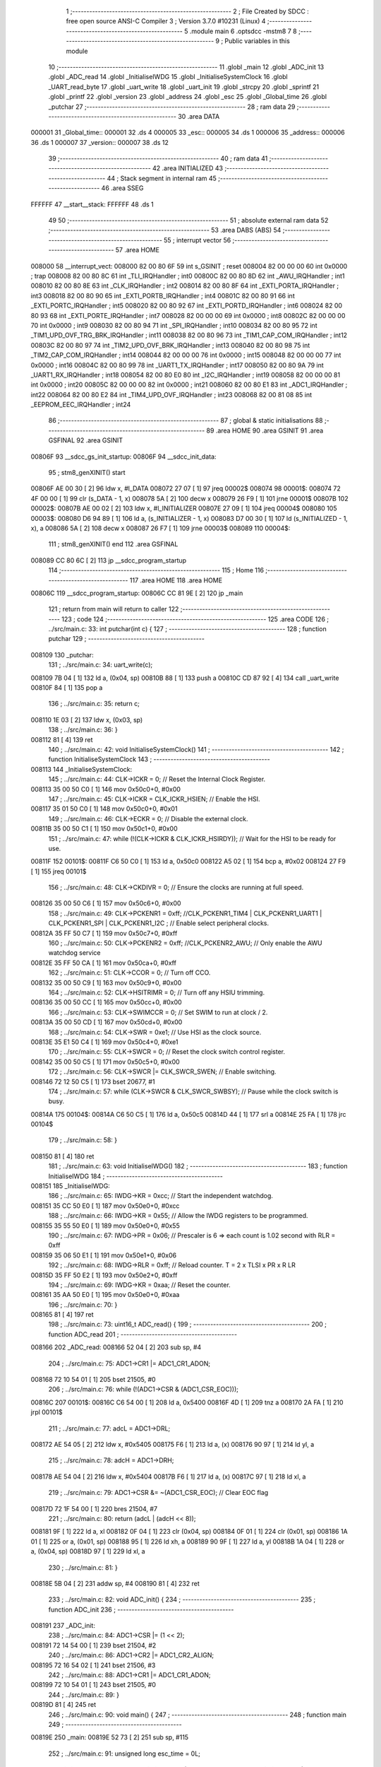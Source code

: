                                       1 ;--------------------------------------------------------
                                      2 ; File Created by SDCC : free open source ANSI-C Compiler
                                      3 ; Version 3.7.0 #10231 (Linux)
                                      4 ;--------------------------------------------------------
                                      5 	.module main
                                      6 	.optsdcc -mstm8
                                      7 	
                                      8 ;--------------------------------------------------------
                                      9 ; Public variables in this module
                                     10 ;--------------------------------------------------------
                                     11 	.globl _main
                                     12 	.globl _ADC_init
                                     13 	.globl _ADC_read
                                     14 	.globl _InitialiseIWDG
                                     15 	.globl _InitialiseSystemClock
                                     16 	.globl _UART_read_byte
                                     17 	.globl _uart_write
                                     18 	.globl _uart_init
                                     19 	.globl _strcpy
                                     20 	.globl _sprintf
                                     21 	.globl _printf
                                     22 	.globl _version
                                     23 	.globl _address
                                     24 	.globl _esc
                                     25 	.globl _Global_time
                                     26 	.globl _putchar
                                     27 ;--------------------------------------------------------
                                     28 ; ram data
                                     29 ;--------------------------------------------------------
                                     30 	.area DATA
      000001                         31 _Global_time::
      000001                         32 	.ds 4
      000005                         33 _esc::
      000005                         34 	.ds 1
      000006                         35 _address::
      000006                         36 	.ds 1
      000007                         37 _version::
      000007                         38 	.ds 12
                                     39 ;--------------------------------------------------------
                                     40 ; ram data
                                     41 ;--------------------------------------------------------
                                     42 	.area INITIALIZED
                                     43 ;--------------------------------------------------------
                                     44 ; Stack segment in internal ram 
                                     45 ;--------------------------------------------------------
                                     46 	.area	SSEG
      FFFFFF                         47 __start__stack:
      FFFFFF                         48 	.ds	1
                                     49 
                                     50 ;--------------------------------------------------------
                                     51 ; absolute external ram data
                                     52 ;--------------------------------------------------------
                                     53 	.area DABS (ABS)
                                     54 ;--------------------------------------------------------
                                     55 ; interrupt vector 
                                     56 ;--------------------------------------------------------
                                     57 	.area HOME
      008000                         58 __interrupt_vect:
      008000 82 00 80 6F             59 	int s_GSINIT ; reset
      008004 82 00 00 00             60 	int 0x0000 ; trap
      008008 82 00 80 8C             61 	int _TLI_IRQHandler ; int0
      00800C 82 00 80 8D             62 	int _AWU_IRQHandler ; int1
      008010 82 00 80 8E             63 	int _CLK_IRQHandler ; int2
      008014 82 00 80 8F             64 	int _EXTI_PORTA_IRQHandler ; int3
      008018 82 00 80 90             65 	int _EXTI_PORTB_IRQHandler ; int4
      00801C 82 00 80 91             66 	int _EXTI_PORTC_IRQHandler ; int5
      008020 82 00 80 92             67 	int _EXTI_PORTD_IRQHandler ; int6
      008024 82 00 80 93             68 	int _EXTI_PORTE_IRQHandler ; int7
      008028 82 00 00 00             69 	int 0x0000 ; int8
      00802C 82 00 00 00             70 	int 0x0000 ; int9
      008030 82 00 80 94             71 	int _SPI_IRQHandler ; int10
      008034 82 00 80 95             72 	int _TIM1_UPD_OVF_TRG_BRK_IRQHandler ; int11
      008038 82 00 80 96             73 	int _TIM1_CAP_COM_IRQHandler ; int12
      00803C 82 00 80 97             74 	int _TIM2_UPD_OVF_BRK_IRQHandler ; int13
      008040 82 00 80 98             75 	int _TIM2_CAP_COM_IRQHandler ; int14
      008044 82 00 00 00             76 	int 0x0000 ; int15
      008048 82 00 00 00             77 	int 0x0000 ; int16
      00804C 82 00 80 99             78 	int _UART1_TX_IRQHandler ; int17
      008050 82 00 80 9A             79 	int _UART1_RX_IRQHandler ; int18
      008054 82 00 80 E0             80 	int _I2C_IRQHandler ; int19
      008058 82 00 00 00             81 	int 0x0000 ; int20
      00805C 82 00 00 00             82 	int 0x0000 ; int21
      008060 82 00 80 E1             83 	int _ADC1_IRQHandler ; int22
      008064 82 00 80 E2             84 	int _TIM4_UPD_OVF_IRQHandler ; int23
      008068 82 00 81 08             85 	int _EEPROM_EEC_IRQHandler ; int24
                                     86 ;--------------------------------------------------------
                                     87 ; global & static initialisations
                                     88 ;--------------------------------------------------------
                                     89 	.area HOME
                                     90 	.area GSINIT
                                     91 	.area GSFINAL
                                     92 	.area GSINIT
      00806F                         93 __sdcc_gs_init_startup:
      00806F                         94 __sdcc_init_data:
                                     95 ; stm8_genXINIT() start
      00806F AE 00 30         [ 2]   96 	ldw x, #l_DATA
      008072 27 07            [ 1]   97 	jreq	00002$
      008074                         98 00001$:
      008074 72 4F 00 00      [ 1]   99 	clr (s_DATA - 1, x)
      008078 5A               [ 2]  100 	decw x
      008079 26 F9            [ 1]  101 	jrne	00001$
      00807B                        102 00002$:
      00807B AE 00 02         [ 2]  103 	ldw	x, #l_INITIALIZER
      00807E 27 09            [ 1]  104 	jreq	00004$
      008080                        105 00003$:
      008080 D6 94 89         [ 1]  106 	ld	a, (s_INITIALIZER - 1, x)
      008083 D7 00 30         [ 1]  107 	ld	(s_INITIALIZED - 1, x), a
      008086 5A               [ 2]  108 	decw	x
      008087 26 F7            [ 1]  109 	jrne	00003$
      008089                        110 00004$:
                                    111 ; stm8_genXINIT() end
                                    112 	.area GSFINAL
      008089 CC 80 6C         [ 2]  113 	jp	__sdcc_program_startup
                                    114 ;--------------------------------------------------------
                                    115 ; Home
                                    116 ;--------------------------------------------------------
                                    117 	.area HOME
                                    118 	.area HOME
      00806C                        119 __sdcc_program_startup:
      00806C CC 81 9E         [ 2]  120 	jp	_main
                                    121 ;	return from main will return to caller
                                    122 ;--------------------------------------------------------
                                    123 ; code
                                    124 ;--------------------------------------------------------
                                    125 	.area CODE
                                    126 ;	../src/main.c: 33: int putchar(int c) {
                                    127 ;	-----------------------------------------
                                    128 ;	 function putchar
                                    129 ;	-----------------------------------------
      008109                        130 _putchar:
                                    131 ;	../src/main.c: 34: uart_write(c);
      008109 7B 04            [ 1]  132 	ld	a, (0x04, sp)
      00810B 88               [ 1]  133 	push	a
      00810C CD 87 92         [ 4]  134 	call	_uart_write
      00810F 84               [ 1]  135 	pop	a
                                    136 ;	../src/main.c: 35: return c;
      008110 1E 03            [ 2]  137 	ldw	x, (0x03, sp)
                                    138 ;	../src/main.c: 36: }
      008112 81               [ 4]  139 	ret
                                    140 ;	../src/main.c: 42: void InitialiseSystemClock()
                                    141 ;	-----------------------------------------
                                    142 ;	 function InitialiseSystemClock
                                    143 ;	-----------------------------------------
      008113                        144 _InitialiseSystemClock:
                                    145 ;	../src/main.c: 44: CLK->ICKR = 0;                       //  Reset the Internal Clock Register.
      008113 35 00 50 C0      [ 1]  146 	mov	0x50c0+0, #0x00
                                    147 ;	../src/main.c: 45: CLK->ICKR = CLK_ICKR_HSIEN;          //  Enable the HSI.
      008117 35 01 50 C0      [ 1]  148 	mov	0x50c0+0, #0x01
                                    149 ;	../src/main.c: 46: CLK->ECKR = 0;                       //  Disable the external clock.
      00811B 35 00 50 C1      [ 1]  150 	mov	0x50c1+0, #0x00
                                    151 ;	../src/main.c: 47: while (!(CLK->ICKR & CLK_ICKR_HSIRDY)); //  Wait for the HSI to be ready for use.
      00811F                        152 00101$:
      00811F C6 50 C0         [ 1]  153 	ld	a, 0x50c0
      008122 A5 02            [ 1]  154 	bcp	a, #0x02
      008124 27 F9            [ 1]  155 	jreq	00101$
                                    156 ;	../src/main.c: 48: CLK->CKDIVR = 0;                     //  Ensure the clocks are running at full speed.
      008126 35 00 50 C6      [ 1]  157 	mov	0x50c6+0, #0x00
                                    158 ;	../src/main.c: 49: CLK->PCKENR1 = 0xff; //CLK_PCKENR1_TIM4 | CLK_PCKENR1_UART1 | CLK_PCKENR1_SPI | CLK_PCKENR1_I2C ;  //  Enable select peripheral clocks.
      00812A 35 FF 50 C7      [ 1]  159 	mov	0x50c7+0, #0xff
                                    160 ;	../src/main.c: 50: CLK->PCKENR2 = 0xff; //CLK_PCKENR2_AWU;      //  Only enable the AWU watchdog service
      00812E 35 FF 50 CA      [ 1]  161 	mov	0x50ca+0, #0xff
                                    162 ;	../src/main.c: 51: CLK->CCOR = 0;                       //  Turn off CCO.
      008132 35 00 50 C9      [ 1]  163 	mov	0x50c9+0, #0x00
                                    164 ;	../src/main.c: 52: CLK->HSITRIMR = 0;                   //  Turn off any HSIU trimming.
      008136 35 00 50 CC      [ 1]  165 	mov	0x50cc+0, #0x00
                                    166 ;	../src/main.c: 53: CLK->SWIMCCR = 0;                    //  Set SWIM to run at clock / 2.
      00813A 35 00 50 CD      [ 1]  167 	mov	0x50cd+0, #0x00
                                    168 ;	../src/main.c: 54: CLK->SWR = 0xe1;                     //  Use HSI as the clock source.
      00813E 35 E1 50 C4      [ 1]  169 	mov	0x50c4+0, #0xe1
                                    170 ;	../src/main.c: 55: CLK->SWCR = 0;                       //  Reset the clock switch control register.
      008142 35 00 50 C5      [ 1]  171 	mov	0x50c5+0, #0x00
                                    172 ;	../src/main.c: 56: CLK->SWCR |= CLK_SWCR_SWEN;          //  Enable switching.
      008146 72 12 50 C5      [ 1]  173 	bset	20677, #1
                                    174 ;	../src/main.c: 57: while (CLK->SWCR & CLK_SWCR_SWBSY);  //  Pause while the clock switch is busy.
      00814A                        175 00104$:
      00814A C6 50 C5         [ 1]  176 	ld	a, 0x50c5
      00814D 44               [ 1]  177 	srl	a
      00814E 25 FA            [ 1]  178 	jrc	00104$
                                    179 ;	../src/main.c: 58: }
      008150 81               [ 4]  180 	ret
                                    181 ;	../src/main.c: 63: void InitialiseIWDG()
                                    182 ;	-----------------------------------------
                                    183 ;	 function InitialiseIWDG
                                    184 ;	-----------------------------------------
      008151                        185 _InitialiseIWDG:
                                    186 ;	../src/main.c: 65: IWDG->KR = 0xcc;         //  Start the independent watchdog.
      008151 35 CC 50 E0      [ 1]  187 	mov	0x50e0+0, #0xcc
                                    188 ;	../src/main.c: 66: IWDG->KR = 0x55;         //  Allow the IWDG registers to be programmed.
      008155 35 55 50 E0      [ 1]  189 	mov	0x50e0+0, #0x55
                                    190 ;	../src/main.c: 67: IWDG->PR = 0x06;         //  Prescaler is 6 => each count is 1.02 second with RLR = 0xff
      008159 35 06 50 E1      [ 1]  191 	mov	0x50e1+0, #0x06
                                    192 ;	../src/main.c: 68: IWDG->RLR = 0xff;        //  Reload counter.  T = 2 x TLSI x PR x R LR
      00815D 35 FF 50 E2      [ 1]  193 	mov	0x50e2+0, #0xff
                                    194 ;	../src/main.c: 69: IWDG->KR = 0xaa;         //  Reset the counter.
      008161 35 AA 50 E0      [ 1]  195 	mov	0x50e0+0, #0xaa
                                    196 ;	../src/main.c: 70: }
      008165 81               [ 4]  197 	ret
                                    198 ;	../src/main.c: 73: uint16_t ADC_read() {
                                    199 ;	-----------------------------------------
                                    200 ;	 function ADC_read
                                    201 ;	-----------------------------------------
      008166                        202 _ADC_read:
      008166 52 04            [ 2]  203 	sub	sp, #4
                                    204 ;	../src/main.c: 75: ADC1->CR1 |= ADC1_CR1_ADON;
      008168 72 10 54 01      [ 1]  205 	bset	21505, #0
                                    206 ;	../src/main.c: 76: while (!(ADC1->CSR & (ADC1_CSR_EOC)));
      00816C                        207 00101$:
      00816C C6 54 00         [ 1]  208 	ld	a, 0x5400
      00816F 4D               [ 1]  209 	tnz	a
      008170 2A FA            [ 1]  210 	jrpl	00101$
                                    211 ;	../src/main.c: 77: adcL = ADC1->DRL;
      008172 AE 54 05         [ 2]  212 	ldw	x, #0x5405
      008175 F6               [ 1]  213 	ld	a, (x)
      008176 90 97            [ 1]  214 	ld	yl, a
                                    215 ;	../src/main.c: 78: adcH = ADC1->DRH;
      008178 AE 54 04         [ 2]  216 	ldw	x, #0x5404
      00817B F6               [ 1]  217 	ld	a, (x)
      00817C 97               [ 1]  218 	ld	xl, a
                                    219 ;	../src/main.c: 79: ADC1->CSR &= ~(ADC1_CSR_EOC); // Clear EOC flag
      00817D 72 1F 54 00      [ 1]  220 	bres	21504, #7
                                    221 ;	../src/main.c: 80: return (adcL | (adcH << 8));
      008181 9F               [ 1]  222 	ld	a, xl
      008182 0F 04            [ 1]  223 	clr	(0x04, sp)
      008184 0F 01            [ 1]  224 	clr	(0x01, sp)
      008186 1A 01            [ 1]  225 	or	a, (0x01, sp)
      008188 95               [ 1]  226 	ld	xh, a
      008189 90 9F            [ 1]  227 	ld	a, yl
      00818B 1A 04            [ 1]  228 	or	a, (0x04, sp)
      00818D 97               [ 1]  229 	ld	xl, a
                                    230 ;	../src/main.c: 81: }
      00818E 5B 04            [ 2]  231 	addw	sp, #4
      008190 81               [ 4]  232 	ret
                                    233 ;	../src/main.c: 82: void ADC_init() {
                                    234 ;	-----------------------------------------
                                    235 ;	 function ADC_init
                                    236 ;	-----------------------------------------
      008191                        237 _ADC_init:
                                    238 ;	../src/main.c: 84: ADC1->CSR |= (1 << 2);
      008191 72 14 54 00      [ 1]  239 	bset	21504, #2
                                    240 ;	../src/main.c: 86: ADC1->CR2 |= ADC1_CR2_ALIGN;
      008195 72 16 54 02      [ 1]  241 	bset	21506, #3
                                    242 ;	../src/main.c: 88: ADC1->CR1 |= ADC1_CR1_ADON;
      008199 72 10 54 01      [ 1]  243 	bset	21505, #0
                                    244 ;	../src/main.c: 89: }
      00819D 81               [ 4]  245 	ret
                                    246 ;	../src/main.c: 90: void main() {
                                    247 ;	-----------------------------------------
                                    248 ;	 function main
                                    249 ;	-----------------------------------------
      00819E                        250 _main:
      00819E 52 73            [ 2]  251 	sub	sp, #115
                                    252 ;	../src/main.c: 91: unsigned long esc_time = 0L;
      0081A0 5F               [ 1]  253 	clrw	x
      0081A1 1F 6C            [ 2]  254 	ldw	(0x6c, sp), x
      0081A3 1F 6A            [ 2]  255 	ldw	(0x6a, sp), x
                                    256 ;	../src/main.c: 99: esc = 0;
      0081A5 72 5F 00 05      [ 1]  257 	clr	_esc+0
                                    258 ;	../src/main.c: 101: sprintf(version,"%02d%02d%02d-%02d%02d", BUILD_YEAR - 2000, BUILD_MONTH, BUILD_DAY, BUILD_HOUR, BUILD_MIN);
      0081A9 AE 87 3C         [ 2]  259 	ldw	x, #___str_2+0
      0081AC 1F 1C            [ 2]  260 	ldw	(0x1c, sp), x
      0081AE F6               [ 1]  261 	ld	a, (x)
      0081AF 6B 2B            [ 1]  262 	ld	(0x2b, sp), a
      0081B1 7B 2B            [ 1]  263 	ld	a, (0x2b, sp)
      0081B3 A1 3F            [ 1]  264 	cp	a, #0x3f
      0081B5 26 06            [ 1]  265 	jrne	00426$
      0081B7 A6 01            [ 1]  266 	ld	a, #0x01
      0081B9 6B 1B            [ 1]  267 	ld	(0x1b, sp), a
      0081BB 20 02            [ 2]  268 	jra	00427$
      0081BD                        269 00426$:
      0081BD 0F 1B            [ 1]  270 	clr	(0x1b, sp)
      0081BF                        271 00427$:
      0081BF 0D 1B            [ 1]  272 	tnz	(0x1b, sp)
      0081C1 27 07            [ 1]  273 	jreq	00153$
      0081C3 AE 00 63         [ 2]  274 	ldw	x, #0x0063
      0081C6 1F 19            [ 2]  275 	ldw	(0x19, sp), x
      0081C8 20 22            [ 2]  276 	jra	00154$
      0081CA                        277 00153$:
      0081CA 1E 1C            [ 2]  278 	ldw	x, (0x1c, sp)
      0081CC E6 03            [ 1]  279 	ld	a, (0x3, x)
      0081CE 5F               [ 1]  280 	clrw	x
      0081CF 97               [ 1]  281 	ld	xl, a
      0081D0 1D 00 30         [ 2]  282 	subw	x, #0x0030
      0081D3 89               [ 2]  283 	pushw	x
      0081D4 58               [ 2]  284 	sllw	x
      0081D5 58               [ 2]  285 	sllw	x
      0081D6 72 FB 01         [ 2]  286 	addw	x, (1, sp)
      0081D9 58               [ 2]  287 	sllw	x
      0081DA 5B 02            [ 2]  288 	addw	sp, #2
      0081DC 1F 17            [ 2]  289 	ldw	(0x17, sp), x
      0081DE 1E 1C            [ 2]  290 	ldw	x, (0x1c, sp)
      0081E0 E6 04            [ 1]  291 	ld	a, (0x4, x)
      0081E2 5F               [ 1]  292 	clrw	x
      0081E3 97               [ 1]  293 	ld	xl, a
      0081E4 72 FB 17         [ 2]  294 	addw	x, (0x17, sp)
      0081E7 1D 00 30         [ 2]  295 	subw	x, #0x0030
      0081EA 1F 19            [ 2]  296 	ldw	(0x19, sp), x
      0081EC                        297 00154$:
      0081EC 0D 1B            [ 1]  298 	tnz	(0x1b, sp)
      0081EE 27 07            [ 1]  299 	jreq	00155$
      0081F0 AE 00 63         [ 2]  300 	ldw	x, #0x0063
      0081F3 1F 15            [ 2]  301 	ldw	(0x15, sp), x
      0081F5 20 24            [ 2]  302 	jra	00156$
      0081F7                        303 00155$:
      0081F7 5F               [ 1]  304 	clrw	x
      0081F8 7B 2B            [ 1]  305 	ld	a, (0x2b, sp)
      0081FA 97               [ 1]  306 	ld	xl, a
      0081FB 1D 00 30         [ 2]  307 	subw	x, #0x0030
      0081FE 89               [ 2]  308 	pushw	x
      0081FF 58               [ 2]  309 	sllw	x
      008200 58               [ 2]  310 	sllw	x
      008201 72 FB 01         [ 2]  311 	addw	x, (1, sp)
      008204 58               [ 2]  312 	sllw	x
      008205 5B 02            [ 2]  313 	addw	sp, #2
      008207 1F 35            [ 2]  314 	ldw	(0x35, sp), x
      008209 1E 1C            [ 2]  315 	ldw	x, (0x1c, sp)
      00820B E6 01            [ 1]  316 	ld	a, (0x1, x)
      00820D 5F               [ 1]  317 	clrw	x
      00820E 97               [ 1]  318 	ld	xl, a
      00820F 72 FB 35         [ 2]  319 	addw	x, (0x35, sp)
      008212 1D 00 30         [ 2]  320 	subw	x, #0x0030
      008215 1F 33            [ 2]  321 	ldw	(0x33, sp), x
      008217 90 93            [ 1]  322 	ldw	y, x
      008219 17 15            [ 2]  323 	ldw	(0x15, sp), y
      00821B                        324 00156$:
      00821B AE 87 30         [ 2]  325 	ldw	x, #___str_1+0
      00821E 1F 0A            [ 2]  326 	ldw	(0x0a, sp), x
      008220 F6               [ 1]  327 	ld	a, (x)
      008221 6B 09            [ 1]  328 	ld	(0x09, sp), a
      008223 7B 09            [ 1]  329 	ld	a, (0x09, sp)
      008225 A1 3F            [ 1]  330 	cp	a, #0x3f
      008227 26 06            [ 1]  331 	jrne	00431$
      008229 A6 01            [ 1]  332 	ld	a, #0x01
      00822B 6B 11            [ 1]  333 	ld	(0x11, sp), a
      00822D 20 02            [ 2]  334 	jra	00432$
      00822F                        335 00431$:
      00822F 0F 11            [ 1]  336 	clr	(0x11, sp)
      008231                        337 00432$:
      008231 0D 11            [ 1]  338 	tnz	(0x11, sp)
      008233 27 07            [ 1]  339 	jreq	00157$
      008235 AE 00 63         [ 2]  340 	ldw	x, #0x0063
      008238 1F 0F            [ 2]  341 	ldw	(0x0f, sp), x
      00823A 20 31            [ 2]  342 	jra	00158$
      00823C                        343 00157$:
      00823C 1E 0A            [ 2]  344 	ldw	x, (0x0a, sp)
      00823E E6 04            [ 1]  345 	ld	a, (0x4, x)
      008240 6B 14            [ 1]  346 	ld	(0x14, sp), a
      008242 7B 14            [ 1]  347 	ld	a, (0x14, sp)
      008244 A1 30            [ 1]  348 	cp	a, #0x30
      008246 25 14            [ 1]  349 	jrc	00159$
      008248 5F               [ 1]  350 	clrw	x
      008249 7B 14            [ 1]  351 	ld	a, (0x14, sp)
      00824B 97               [ 1]  352 	ld	xl, a
      00824C 1D 00 30         [ 2]  353 	subw	x, #0x0030
      00824F 89               [ 2]  354 	pushw	x
      008250 58               [ 2]  355 	sllw	x
      008251 58               [ 2]  356 	sllw	x
      008252 72 FB 01         [ 2]  357 	addw	x, (1, sp)
      008255 58               [ 2]  358 	sllw	x
      008256 5B 02            [ 2]  359 	addw	sp, #2
      008258 1F 12            [ 2]  360 	ldw	(0x12, sp), x
      00825A 20 03            [ 2]  361 	jra	00160$
      00825C                        362 00159$:
      00825C 5F               [ 1]  363 	clrw	x
      00825D 1F 12            [ 2]  364 	ldw	(0x12, sp), x
      00825F                        365 00160$:
      00825F 1E 0A            [ 2]  366 	ldw	x, (0x0a, sp)
      008261 E6 05            [ 1]  367 	ld	a, (0x5, x)
      008263 5F               [ 1]  368 	clrw	x
      008264 97               [ 1]  369 	ld	xl, a
      008265 1D 00 30         [ 2]  370 	subw	x, #0x0030
      008268 72 FB 12         [ 2]  371 	addw	x, (0x12, sp)
      00826B 1F 0F            [ 2]  372 	ldw	(0x0f, sp), x
      00826D                        373 00158$:
      00826D 0D 11            [ 1]  374 	tnz	(0x11, sp)
      00826F 27 08            [ 1]  375 	jreq	00161$
      008271 AE 00 63         [ 2]  376 	ldw	x, #0x0063
      008274 1F 0D            [ 2]  377 	ldw	(0x0d, sp), x
      008276 CC 83 A5         [ 2]  378 	jp	00162$
      008279                        379 00161$:
      008279 7B 09            [ 1]  380 	ld	a, (0x09, sp)
      00827B A1 4A            [ 1]  381 	cp	a, #0x4a
      00827D 26 06            [ 1]  382 	jrne	00437$
      00827F A6 01            [ 1]  383 	ld	a, #0x01
      008281 6B 0C            [ 1]  384 	ld	(0x0c, sp), a
      008283 20 02            [ 2]  385 	jra	00438$
      008285                        386 00437$:
      008285 0F 0C            [ 1]  387 	clr	(0x0c, sp)
      008287                        388 00438$:
      008287 1E 0A            [ 2]  389 	ldw	x, (0x0a, sp)
      008289 5C               [ 1]  390 	incw	x
      00828A 1F 26            [ 2]  391 	ldw	(0x26, sp), x
      00828C 1E 0A            [ 2]  392 	ldw	x, (0x0a, sp)
      00828E 5C               [ 1]  393 	incw	x
      00828F 5C               [ 1]  394 	incw	x
      008290 1F 24            [ 2]  395 	ldw	(0x24, sp), x
      008292 0D 0C            [ 1]  396 	tnz	(0x0c, sp)
      008294 27 13            [ 1]  397 	jreq	00163$
      008296 1E 26            [ 2]  398 	ldw	x, (0x26, sp)
      008298 F6               [ 1]  399 	ld	a, (x)
      008299 A1 61            [ 1]  400 	cp	a, #0x61
      00829B 26 0C            [ 1]  401 	jrne	00163$
      00829D 1E 24            [ 2]  402 	ldw	x, (0x24, sp)
      00829F F6               [ 1]  403 	ld	a, (x)
      0082A0 A1 6E            [ 1]  404 	cp	a, #0x6e
      0082A2 26 05            [ 1]  405 	jrne	00163$
      0082A4 5F               [ 1]  406 	clrw	x
      0082A5 5C               [ 1]  407 	incw	x
      0082A6 CC 83 A3         [ 2]  408 	jp	00164$
      0082A9                        409 00163$:
      0082A9 7B 09            [ 1]  410 	ld	a, (0x09, sp)
      0082AB A1 46            [ 1]  411 	cp	a, #0x46
      0082AD 26 08            [ 1]  412 	jrne	00171$
      0082AF AE 00 02         [ 2]  413 	ldw	x, #0x0002
      0082B2 1F 29            [ 2]  414 	ldw	(0x29, sp), x
      0082B4 CC 83 A1         [ 2]  415 	jp	00172$
      0082B7                        416 00171$:
      0082B7 7B 09            [ 1]  417 	ld	a, (0x09, sp)
      0082B9 A1 4D            [ 1]  418 	cp	a, #0x4d
      0082BB 26 06            [ 1]  419 	jrne	00450$
      0082BD A6 01            [ 1]  420 	ld	a, #0x01
      0082BF 6B 28            [ 1]  421 	ld	(0x28, sp), a
      0082C1 20 02            [ 2]  422 	jra	00451$
      0082C3                        423 00450$:
      0082C3 0F 28            [ 1]  424 	clr	(0x28, sp)
      0082C5                        425 00451$:
      0082C5 0D 28            [ 1]  426 	tnz	(0x28, sp)
      0082C7 27 14            [ 1]  427 	jreq	00173$
      0082C9 1E 26            [ 2]  428 	ldw	x, (0x26, sp)
      0082CB F6               [ 1]  429 	ld	a, (x)
      0082CC A1 61            [ 1]  430 	cp	a, #0x61
      0082CE 26 0D            [ 1]  431 	jrne	00173$
      0082D0 1E 24            [ 2]  432 	ldw	x, (0x24, sp)
      0082D2 F6               [ 1]  433 	ld	a, (x)
      0082D3 A1 72            [ 1]  434 	cp	a, #0x72
      0082D5 26 06            [ 1]  435 	jrne	00173$
      0082D7 AE 00 03         [ 2]  436 	ldw	x, #0x0003
      0082DA CC 83 9F         [ 2]  437 	jp	00174$
      0082DD                        438 00173$:
      0082DD 7B 09            [ 1]  439 	ld	a, (0x09, sp)
      0082DF A1 41            [ 1]  440 	cp	a, #0x41
      0082E1 26 06            [ 1]  441 	jrne	00460$
      0082E3 A6 01            [ 1]  442 	ld	a, #0x01
      0082E5 6B 2E            [ 1]  443 	ld	(0x2e, sp), a
      0082E7 20 02            [ 2]  444 	jra	00461$
      0082E9                        445 00460$:
      0082E9 0F 2E            [ 1]  446 	clr	(0x2e, sp)
      0082EB                        447 00461$:
      0082EB 0D 2E            [ 1]  448 	tnz	(0x2e, sp)
      0082ED 27 0F            [ 1]  449 	jreq	00181$
      0082EF 1E 26            [ 2]  450 	ldw	x, (0x26, sp)
      0082F1 F6               [ 1]  451 	ld	a, (x)
      0082F2 A1 70            [ 1]  452 	cp	a, #0x70
      0082F4 26 08            [ 1]  453 	jrne	00181$
      0082F6 AE 00 04         [ 2]  454 	ldw	x, #0x0004
      0082F9 1F 2C            [ 2]  455 	ldw	(0x2c, sp), x
      0082FB CC 83 9D         [ 2]  456 	jp	00182$
      0082FE                        457 00181$:
      0082FE 0D 28            [ 1]  458 	tnz	(0x28, sp)
      008300 27 16            [ 1]  459 	jreq	00186$
      008302 1E 26            [ 2]  460 	ldw	x, (0x26, sp)
      008304 F6               [ 1]  461 	ld	a, (x)
      008305 A1 61            [ 1]  462 	cp	a, #0x61
      008307 26 0F            [ 1]  463 	jrne	00186$
      008309 1E 24            [ 2]  464 	ldw	x, (0x24, sp)
      00830B F6               [ 1]  465 	ld	a, (x)
      00830C A1 79            [ 1]  466 	cp	a, #0x79
      00830E 26 08            [ 1]  467 	jrne	00186$
      008310 AE 00 05         [ 2]  468 	ldw	x, #0x0005
      008313 1F 31            [ 2]  469 	ldw	(0x31, sp), x
      008315 CC 83 99         [ 2]  470 	jp	00187$
      008318                        471 00186$:
      008318 0D 0C            [ 1]  472 	tnz	(0x0c, sp)
      00831A 27 13            [ 1]  473 	jreq	00194$
      00831C 1E 26            [ 2]  474 	ldw	x, (0x26, sp)
      00831E F6               [ 1]  475 	ld	a, (x)
      00831F A1 75            [ 1]  476 	cp	a, #0x75
      008321 26 0C            [ 1]  477 	jrne	00194$
      008323 1E 24            [ 2]  478 	ldw	x, (0x24, sp)
      008325 F6               [ 1]  479 	ld	a, (x)
      008326 A1 6E            [ 1]  480 	cp	a, #0x6e
      008328 26 05            [ 1]  481 	jrne	00194$
      00832A AE 00 06         [ 2]  482 	ldw	x, #0x0006
      00832D 20 68            [ 2]  483 	jra	00195$
      00832F                        484 00194$:
      00832F 0D 0C            [ 1]  485 	tnz	(0x0c, sp)
      008331 27 15            [ 1]  486 	jreq	00202$
      008333 1E 26            [ 2]  487 	ldw	x, (0x26, sp)
      008335 F6               [ 1]  488 	ld	a, (x)
      008336 A1 75            [ 1]  489 	cp	a, #0x75
      008338 26 0E            [ 1]  490 	jrne	00202$
      00833A 1E 24            [ 2]  491 	ldw	x, (0x24, sp)
      00833C F6               [ 1]  492 	ld	a, (x)
      00833D A1 6C            [ 1]  493 	cp	a, #0x6c
      00833F 26 07            [ 1]  494 	jrne	00202$
      008341 AE 00 07         [ 2]  495 	ldw	x, #0x0007
      008344 1F 2F            [ 2]  496 	ldw	(0x2f, sp), x
      008346 20 4D            [ 2]  497 	jra	00203$
      008348                        498 00202$:
      008348 0D 2E            [ 1]  499 	tnz	(0x2e, sp)
      00834A 27 0C            [ 1]  500 	jreq	00210$
      00834C 1E 26            [ 2]  501 	ldw	x, (0x26, sp)
      00834E F6               [ 1]  502 	ld	a, (x)
      00834F A1 75            [ 1]  503 	cp	a, #0x75
      008351 26 05            [ 1]  504 	jrne	00210$
      008353 AE 00 08         [ 2]  505 	ldw	x, #0x0008
      008356 20 3B            [ 2]  506 	jra	00211$
      008358                        507 00210$:
      008358 7B 09            [ 1]  508 	ld	a, (0x09, sp)
      00835A A1 53            [ 1]  509 	cp	a, #0x53
      00835C 26 07            [ 1]  510 	jrne	00215$
      00835E AE 00 09         [ 2]  511 	ldw	x, #0x0009
      008361 1F 39            [ 2]  512 	ldw	(0x39, sp), x
      008363 20 2C            [ 2]  513 	jra	00216$
      008365                        514 00215$:
      008365 7B 09            [ 1]  515 	ld	a, (0x09, sp)
      008367 A1 4F            [ 1]  516 	cp	a, #0x4f
      008369 26 05            [ 1]  517 	jrne	00217$
      00836B AE 00 0A         [ 2]  518 	ldw	x, #0x000a
      00836E 20 1F            [ 2]  519 	jra	00218$
      008370                        520 00217$:
      008370 7B 09            [ 1]  521 	ld	a, (0x09, sp)
      008372 A1 4E            [ 1]  522 	cp	a, #0x4e
      008374 26 07            [ 1]  523 	jrne	00219$
      008376 AE 00 0B         [ 2]  524 	ldw	x, #0x000b
      008379 1F 37            [ 2]  525 	ldw	(0x37, sp), x
      00837B 20 10            [ 2]  526 	jra	00220$
      00837D                        527 00219$:
      00837D 7B 09            [ 1]  528 	ld	a, (0x09, sp)
      00837F A1 44            [ 1]  529 	cp	a, #0x44
      008381 26 05            [ 1]  530 	jrne	00221$
      008383 AE 00 0C         [ 2]  531 	ldw	x, #0x000c
      008386 20 03            [ 2]  532 	jra	00222$
      008388                        533 00221$:
      008388 AE 00 63         [ 2]  534 	ldw	x, #0x0063
      00838B                        535 00222$:
      00838B 1F 37            [ 2]  536 	ldw	(0x37, sp), x
      00838D                        537 00220$:
      00838D 1E 37            [ 2]  538 	ldw	x, (0x37, sp)
      00838F                        539 00218$:
      00838F 1F 39            [ 2]  540 	ldw	(0x39, sp), x
      008391                        541 00216$:
      008391 1E 39            [ 2]  542 	ldw	x, (0x39, sp)
      008393                        543 00211$:
      008393 1F 2F            [ 2]  544 	ldw	(0x2f, sp), x
      008395                        545 00203$:
      008395 1E 2F            [ 2]  546 	ldw	x, (0x2f, sp)
      008397                        547 00195$:
      008397 1F 31            [ 2]  548 	ldw	(0x31, sp), x
      008399                        549 00187$:
      008399 16 31            [ 2]  550 	ldw	y, (0x31, sp)
      00839B 17 2C            [ 2]  551 	ldw	(0x2c, sp), y
      00839D                        552 00182$:
      00839D 1E 2C            [ 2]  553 	ldw	x, (0x2c, sp)
      00839F                        554 00174$:
      00839F 1F 29            [ 2]  555 	ldw	(0x29, sp), x
      0083A1                        556 00172$:
      0083A1 1E 29            [ 2]  557 	ldw	x, (0x29, sp)
      0083A3                        558 00164$:
      0083A3 1F 0D            [ 2]  559 	ldw	(0x0d, sp), x
      0083A5                        560 00162$:
      0083A5 0D 11            [ 1]  561 	tnz	(0x11, sp)
      0083A7 27 05            [ 1]  562 	jreq	00223$
      0083A9 AE 00 63         [ 2]  563 	ldw	x, #0x0063
      0083AC 20 52            [ 2]  564 	jra	00224$
      0083AE                        565 00223$:
      0083AE 1E 0A            [ 2]  566 	ldw	x, (0x0a, sp)
      0083B0 E6 07            [ 1]  567 	ld	a, (0x7, x)
      0083B2 5F               [ 1]  568 	clrw	x
      0083B3 97               [ 1]  569 	ld	xl, a
      0083B4 1D 00 30         [ 2]  570 	subw	x, #0x0030
      0083B7 89               [ 2]  571 	pushw	x
      0083B8 4B E8            [ 1]  572 	push	#0xe8
      0083BA 4B 03            [ 1]  573 	push	#0x03
      0083BC CD 8A CA         [ 4]  574 	call	__mulint
      0083BF 5B 04            [ 2]  575 	addw	sp, #4
      0083C1 1F 3D            [ 2]  576 	ldw	(0x3d, sp), x
      0083C3 1E 0A            [ 2]  577 	ldw	x, (0x0a, sp)
      0083C5 E6 08            [ 1]  578 	ld	a, (0x8, x)
      0083C7 5F               [ 1]  579 	clrw	x
      0083C8 97               [ 1]  580 	ld	xl, a
      0083C9 1D 00 30         [ 2]  581 	subw	x, #0x0030
      0083CC 89               [ 2]  582 	pushw	x
      0083CD 4B 64            [ 1]  583 	push	#0x64
      0083CF 4B 00            [ 1]  584 	push	#0x00
      0083D1 CD 8A CA         [ 4]  585 	call	__mulint
      0083D4 5B 04            [ 2]  586 	addw	sp, #4
      0083D6 72 FB 3D         [ 2]  587 	addw	x, (0x3d, sp)
      0083D9 1F 3B            [ 2]  588 	ldw	(0x3b, sp), x
      0083DB 1E 0A            [ 2]  589 	ldw	x, (0x0a, sp)
      0083DD E6 09            [ 1]  590 	ld	a, (0x9, x)
      0083DF 5F               [ 1]  591 	clrw	x
      0083E0 97               [ 1]  592 	ld	xl, a
      0083E1 1D 00 30         [ 2]  593 	subw	x, #0x0030
      0083E4 89               [ 2]  594 	pushw	x
      0083E5 58               [ 2]  595 	sllw	x
      0083E6 58               [ 2]  596 	sllw	x
      0083E7 72 FB 01         [ 2]  597 	addw	x, (1, sp)
      0083EA 58               [ 2]  598 	sllw	x
      0083EB 5B 02            [ 2]  599 	addw	sp, #2
      0083ED 72 FB 3B         [ 2]  600 	addw	x, (0x3b, sp)
      0083F0 1F 41            [ 2]  601 	ldw	(0x41, sp), x
      0083F2 1E 0A            [ 2]  602 	ldw	x, (0x0a, sp)
      0083F4 E6 0A            [ 1]  603 	ld	a, (0xa, x)
      0083F6 5F               [ 1]  604 	clrw	x
      0083F7 97               [ 1]  605 	ld	xl, a
      0083F8 1D 00 30         [ 2]  606 	subw	x, #0x0030
      0083FB 72 FB 41         [ 2]  607 	addw	x, (0x41, sp)
      0083FE 1F 3F            [ 2]  608 	ldw	(0x3f, sp), x
      008400                        609 00224$:
      008400 1D 07 D0         [ 2]  610 	subw	x, #0x07d0
      008403 1F 49            [ 2]  611 	ldw	(0x49, sp), x
      008405 AE 87 1A         [ 2]  612 	ldw	x, #___str_0+0
      008408 1F 47            [ 2]  613 	ldw	(0x47, sp), x
      00840A AE 00 07         [ 2]  614 	ldw	x, #_version+0
      00840D 1F 4D            [ 2]  615 	ldw	(0x4d, sp), x
      00840F 90 93            [ 1]  616 	ldw	y, x
      008411 1E 19            [ 2]  617 	ldw	x, (0x19, sp)
      008413 89               [ 2]  618 	pushw	x
      008414 1E 17            [ 2]  619 	ldw	x, (0x17, sp)
      008416 89               [ 2]  620 	pushw	x
      008417 1E 13            [ 2]  621 	ldw	x, (0x13, sp)
      008419 89               [ 2]  622 	pushw	x
      00841A 1E 13            [ 2]  623 	ldw	x, (0x13, sp)
      00841C 89               [ 2]  624 	pushw	x
      00841D 1E 51            [ 2]  625 	ldw	x, (0x51, sp)
      00841F 89               [ 2]  626 	pushw	x
      008420 1E 51            [ 2]  627 	ldw	x, (0x51, sp)
      008422 89               [ 2]  628 	pushw	x
      008423 90 89            [ 2]  629 	pushw	y
      008425 CD 8B 11         [ 4]  630 	call	_sprintf
      008428 5B 0E            [ 2]  631 	addw	sp, #14
                                    632 ;	../src/main.c: 103: disableInterrupts();
      00842A 9B               [ 1]  633 	sim
                                    634 ;	../src/main.c: 104: InitialiseSystemClock();
      00842B CD 81 13         [ 4]  635 	call	_InitialiseSystemClock
                                    636 ;	../src/main.c: 106: GPIOD->CR2 &= (uint8_t)(~(GPIO_PIN_4));
      00842E 72 19 50 13      [ 1]  637 	bres	20499, #4
                                    638 ;	../src/main.c: 107: GPIOD->ODR &= (uint8_t)(~(GPIO_PIN_4));
      008432 72 19 50 0F      [ 1]  639 	bres	20495, #4
                                    640 ;	../src/main.c: 108: GPIOD->DDR |= (uint8_t)GPIO_PIN_4;
      008436 72 18 50 11      [ 1]  641 	bset	20497, #4
                                    642 ;	../src/main.c: 109: GPIOD->CR1 |= (uint8_t)GPIO_PIN_4;
      00843A 72 18 50 12      [ 1]  643 	bset	20498, #4
                                    644 ;	../src/main.c: 110: GPIOD->CR2 |= (uint8_t)GPIO_PIN_4;
      00843E 72 18 50 13      [ 1]  645 	bset	20499, #4
                                    646 ;	../src/main.c: 114: GPIOD->DDR &= ~(GPIO_PIN_2 | GPIO_PIN_1);  // input mode
      008442 C6 50 11         [ 1]  647 	ld	a, 0x5011
      008445 A4 F9            [ 1]  648 	and	a, #0xf9
      008447 C7 50 11         [ 1]  649 	ld	0x5011, a
                                    650 ;	../src/main.c: 115: GPIOD->CR1 |= (GPIO_PIN_1 | GPIO_PIN_2);  // pull-ups
      00844A C6 50 12         [ 1]  651 	ld	a, 0x5012
      00844D AA 06            [ 1]  652 	or	a, #0x06
      00844F C7 50 12         [ 1]  653 	ld	0x5012, a
                                    654 ;	../src/main.c: 116: GPIOD->CR2 &= ~(GPIO_PIN_2 | GPIO_PIN_1);  // no interrupts
      008452 C6 50 13         [ 1]  655 	ld	a, 0x5013
      008455 A4 F9            [ 1]  656 	and	a, #0xf9
      008457 C7 50 13         [ 1]  657 	ld	0x5013, a
                                    658 ;	../src/main.c: 117: GPIOC->DDR &= ~(GPIO_PIN_4 | GPIO_PIN_5 | GPIO_PIN_6 | GPIO_PIN_7); //  input mode
      00845A C6 50 0C         [ 1]  659 	ld	a, 0x500c
      00845D A4 0F            [ 1]  660 	and	a, #0x0f
      00845F C7 50 0C         [ 1]  661 	ld	0x500c, a
                                    662 ;	../src/main.c: 118: GPIOC->CR1 |= (GPIO_PIN_4 | GPIO_PIN_5 | GPIO_PIN_6 | GPIO_PIN_7);  // no interrupts
      008462 C6 50 0D         [ 1]  663 	ld	a, 0x500d
      008465 AA F0            [ 1]  664 	or	a, #0xf0
      008467 C7 50 0D         [ 1]  665 	ld	0x500d, a
                                    666 ;	../src/main.c: 119: GPIOC->CR2 &= ~(GPIO_PIN_4 | GPIO_PIN_5 | GPIO_PIN_6 | GPIO_PIN_7);  // no interrupts
      00846A C6 50 0E         [ 1]  667 	ld	a, 0x500e
      00846D A4 0F            [ 1]  668 	and	a, #0x0f
      00846F C7 50 0E         [ 1]  669 	ld	0x500e, a
                                    670 ;	../src/main.c: 122: rs485xmit_off();
      008472 72 19 50 0F      [ 1]  671 	bres	20495, #4
                                    672 ;	../src/main.c: 123: CFG->GCR |= 1; // disable SWIM
      008476 C6 7F 60         [ 1]  673 	ld	a, 0x7f60
      008479 5F               [ 1]  674 	clrw	x
      00847A 97               [ 1]  675 	ld	xl, a
      00847B 54               [ 2]  676 	srlw	x
      00847C 99               [ 1]  677 	scf
      00847D 59               [ 2]  678 	rlcw	x
      00847E 9F               [ 1]  679 	ld	a, xl
      00847F C7 7F 60         [ 1]  680 	ld	0x7f60, a
                                    681 ;	../src/main.c: 126: TIM4->PSCR = 7;   // prescaler
      008482 35 07 53 47      [ 1]  682 	mov	0x5347+0, #0x07
                                    683 ;	../src/main.c: 127: TIM4->ARR = 125;  // auto reload register
      008486 35 7D 53 48      [ 1]  684 	mov	0x5348+0, #0x7d
                                    685 ;	../src/main.c: 129: TIM4->IER = TIM4_IER_UIE;
      00848A 35 01 53 43      [ 1]  686 	mov	0x5343+0, #0x01
                                    687 ;	../src/main.c: 131: TIM4->CR1 = TIM4_CR1_ARPE | TIM4_CR1_URS | TIM4_CR1_CEN;
      00848E 35 85 53 40      [ 1]  688 	mov	0x5340+0, #0x85
                                    689 ;	../src/main.c: 133: Global_time = 0L;
      008492 5F               [ 1]  690 	clrw	x
      008493 CF 00 03         [ 2]  691 	ldw	_Global_time+2, x
      008496 CF 00 01         [ 2]  692 	ldw	_Global_time+0, x
                                    693 ;	../src/main.c: 134: uart_init();		// initialize the uart functions - 9600 8-N-1 through RS485
      008499 CD 87 79         [ 4]  694 	call	_uart_init
                                    695 ;	../src/main.c: 136: enableInterrupts();
      00849C 9A               [ 1]  696 	rim
                                    697 ;	../src/main.c: 138: address = 'S';		// this devices id character
      00849D 35 53 00 06      [ 1]  698 	mov	_address+0, #0x53
                                    699 ;	../src/main.c: 140: ADC_init();			// initialize the analog read function
      0084A1 CD 81 91         [ 4]  700 	call	_ADC_init
                                    701 ;	/home/scott/projects-stm8/pvcc-steam/inc/delay.h: 13: for (i = 0; i < ((F_CPU / 18 / 1000UL) * ms); i++) {
      0084A4 5F               [ 1]  702 	clrw	x
      0084A5 1F 65            [ 2]  703 	ldw	(0x65, sp), x
      0084A7 1F 63            [ 2]  704 	ldw	(0x63, sp), x
      0084A9                        705 00135$:
      0084A9 1E 65            [ 2]  706 	ldw	x, (0x65, sp)
      0084AB A3 D7 00         [ 2]  707 	cpw	x, #0xd700
      0084AE 7B 64            [ 1]  708 	ld	a, (0x64, sp)
      0084B0 A2 0A            [ 1]  709 	sbc	a, #0x0a
      0084B2 7B 63            [ 1]  710 	ld	a, (0x63, sp)
      0084B4 A2 00            [ 1]  711 	sbc	a, #0x00
      0084B6 24 17            [ 1]  712 	jrnc	00125$
                                    713 ;	/home/scott/projects-stm8/pvcc-steam/inc/delay.h: 14: __asm__("nop");
      0084B8 9D               [ 1]  714 	nop
                                    715 ;	/home/scott/projects-stm8/pvcc-steam/inc/delay.h: 13: for (i = 0; i < ((F_CPU / 18 / 1000UL) * ms); i++) {
      0084B9 16 65            [ 2]  716 	ldw	y, (0x65, sp)
      0084BB 72 A9 00 01      [ 2]  717 	addw	y, #0x0001
      0084BF 7B 64            [ 1]  718 	ld	a, (0x64, sp)
      0084C1 A9 00            [ 1]  719 	adc	a, #0x00
      0084C3 97               [ 1]  720 	ld	xl, a
      0084C4 7B 63            [ 1]  721 	ld	a, (0x63, sp)
      0084C6 A9 00            [ 1]  722 	adc	a, #0x00
      0084C8 95               [ 1]  723 	ld	xh, a
      0084C9 17 65            [ 2]  724 	ldw	(0x65, sp), y
      0084CB 1F 63            [ 2]  725 	ldw	(0x63, sp), x
      0084CD 20 DA            [ 2]  726 	jra	00135$
                                    727 ;	../src/main.c: 141: delay_ms(800);
      0084CF                        728 00125$:
                                    729 ;	../src/main.c: 142: rs485xmit_on();	// turn the RS485 chips transmitter on
      0084CF C6 50 0F         [ 1]  730 	ld	a, 0x500f
      0084D2 AA 10            [ 1]  731 	or	a, #0x10
      0084D4 C7 50 0F         [ 1]  732 	ld	0x500f, a
                                    733 ;	/home/scott/projects-stm8/pvcc-steam/inc/delay.h: 13: for (i = 0; i < ((F_CPU / 18 / 1000UL) * ms); i++) {
      0084D7 5F               [ 1]  734 	clrw	x
      0084D8 1F 61            [ 2]  735 	ldw	(0x61, sp), x
      0084DA 1F 5F            [ 2]  736 	ldw	(0x5f, sp), x
      0084DC                        737 00138$:
      0084DC 1E 61            [ 2]  738 	ldw	x, (0x61, sp)
      0084DE A3 68 10         [ 2]  739 	cpw	x, #0x6810
      0084E1 7B 60            [ 1]  740 	ld	a, (0x60, sp)
      0084E3 A2 00            [ 1]  741 	sbc	a, #0x00
      0084E5 7B 5F            [ 1]  742 	ld	a, (0x5f, sp)
      0084E7 A2 00            [ 1]  743 	sbc	a, #0x00
      0084E9 24 17            [ 1]  744 	jrnc	00127$
                                    745 ;	/home/scott/projects-stm8/pvcc-steam/inc/delay.h: 14: __asm__("nop");
      0084EB 9D               [ 1]  746 	nop
                                    747 ;	/home/scott/projects-stm8/pvcc-steam/inc/delay.h: 13: for (i = 0; i < ((F_CPU / 18 / 1000UL) * ms); i++) {
      0084EC 16 61            [ 2]  748 	ldw	y, (0x61, sp)
      0084EE 72 A9 00 01      [ 2]  749 	addw	y, #0x0001
      0084F2 7B 60            [ 1]  750 	ld	a, (0x60, sp)
      0084F4 A9 00            [ 1]  751 	adc	a, #0x00
      0084F6 97               [ 1]  752 	ld	xl, a
      0084F7 7B 5F            [ 1]  753 	ld	a, (0x5f, sp)
      0084F9 A9 00            [ 1]  754 	adc	a, #0x00
      0084FB 95               [ 1]  755 	ld	xh, a
      0084FC 17 61            [ 2]  756 	ldw	(0x61, sp), y
      0084FE 1F 5F            [ 2]  757 	ldw	(0x5f, sp), x
      008500 20 DA            [ 2]  758 	jra	00138$
                                    759 ;	../src/main.c: 143: delay_ms(30);
      008502                        760 00127$:
                                    761 ;	../src/main.c: 144: printf("%c:Running:%s:%02x\r\n",address,version,address);
      008502 5F               [ 1]  762 	clrw	x
      008503 C6 00 06         [ 1]  763 	ld	a, _address+0
      008506 97               [ 1]  764 	ld	xl, a
      008507 16 4D            [ 2]  765 	ldw	y, (0x4d, sp)
      008509 17 4B            [ 2]  766 	ldw	(0x4b, sp), y
      00850B 90 AE 87 45      [ 2]  767 	ldw	y, #___str_3+0
      00850F 89               [ 2]  768 	pushw	x
      008510 7B 4E            [ 1]  769 	ld	a, (0x4e, sp)
      008512 88               [ 1]  770 	push	a
      008513 7B 4E            [ 1]  771 	ld	a, (0x4e, sp)
      008515 88               [ 1]  772 	push	a
      008516 89               [ 2]  773 	pushw	x
      008517 90 89            [ 2]  774 	pushw	y
      008519 CD 8B 7B         [ 4]  775 	call	_printf
      00851C 5B 08            [ 2]  776 	addw	sp, #8
                                    777 ;	/home/scott/projects-stm8/pvcc-steam/inc/delay.h: 13: for (i = 0; i < ((F_CPU / 18 / 1000UL) * ms); i++) {
      00851E 5F               [ 1]  778 	clrw	x
      00851F 1F 5D            [ 2]  779 	ldw	(0x5d, sp), x
      008521 1F 5B            [ 2]  780 	ldw	(0x5b, sp), x
      008523                        781 00141$:
      008523 1E 5D            [ 2]  782 	ldw	x, (0x5d, sp)
      008525 A3 22 B0         [ 2]  783 	cpw	x, #0x22b0
      008528 7B 5C            [ 1]  784 	ld	a, (0x5c, sp)
      00852A A2 00            [ 1]  785 	sbc	a, #0x00
      00852C 7B 5B            [ 1]  786 	ld	a, (0x5b, sp)
      00852E A2 00            [ 1]  787 	sbc	a, #0x00
      008530 24 17            [ 1]  788 	jrnc	00129$
                                    789 ;	/home/scott/projects-stm8/pvcc-steam/inc/delay.h: 14: __asm__("nop");
      008532 9D               [ 1]  790 	nop
                                    791 ;	/home/scott/projects-stm8/pvcc-steam/inc/delay.h: 13: for (i = 0; i < ((F_CPU / 18 / 1000UL) * ms); i++) {
      008533 16 5D            [ 2]  792 	ldw	y, (0x5d, sp)
      008535 72 A9 00 01      [ 2]  793 	addw	y, #0x0001
      008539 7B 5C            [ 1]  794 	ld	a, (0x5c, sp)
      00853B A9 00            [ 1]  795 	adc	a, #0x00
      00853D 97               [ 1]  796 	ld	xl, a
      00853E 7B 5B            [ 1]  797 	ld	a, (0x5b, sp)
      008540 A9 00            [ 1]  798 	adc	a, #0x00
      008542 95               [ 1]  799 	ld	xh, a
      008543 17 5D            [ 2]  800 	ldw	(0x5d, sp), y
      008545 1F 5B            [ 2]  801 	ldw	(0x5b, sp), x
      008547 20 DA            [ 2]  802 	jra	00141$
                                    803 ;	../src/main.c: 145: delay_ms(10);
      008549                        804 00129$:
                                    805 ;	../src/main.c: 146: rs485xmit_off(); // turn the transmitter back off
      008549 C6 50 0F         [ 1]  806 	ld	a, 0x500f
      00854C A4 EF            [ 1]  807 	and	a, #0xef
      00854E C7 50 0F         [ 1]  808 	ld	0x500f, a
                                    809 ;	../src/main.c: 147: InitialiseIWDG();
      008551 CD 81 51         [ 4]  810 	call	_InitialiseIWDG
                                    811 ;	../src/main.c: 148: reset_watchdog();  // reset the watchdog timer
      008554 35 AA 50 E0      [ 1]  812 	mov	0x50e0+0, #0xaa
                                    813 ;	../src/main.c: 151: do{
      008558                        814 00121$:
                                    815 ;	../src/main.c: 152: reset_watchdog();  // reset the watchdog timer
      008558 35 AA 50 E0      [ 1]  816 	mov	0x50e0+0, #0xaa
                                    817 ;	../src/main.c: 153: if(UART_read_byte(&rb)){ // buffer isn't empty
      00855C 96               [ 1]  818 	ldw	x, sp
      00855D 5C               [ 1]  819 	incw	x
      00855E 89               [ 2]  820 	pushw	x
      00855F CD 87 B0         [ 4]  821 	call	_UART_read_byte
      008562 5B 02            [ 2]  822 	addw	sp, #2
      008564 4D               [ 1]  823 	tnz	a
      008565 26 03            [ 1]  824 	jrne	00507$
      008567 CC 86 E1         [ 2]  825 	jp	00117$
      00856A                        826 00507$:
                                    827 ;	../src/main.c: 154: switch(rb){
      00856A 7B 01            [ 1]  828 	ld	a, (0x01, sp)
      00856C A1 1B            [ 1]  829 	cp	a, #0x1b
      00856E 26 11            [ 1]  830 	jrne	00102$
                                    831 ;	../src/main.c: 156: esc = 1;
      008570 35 01 00 05      [ 1]  832 	mov	_esc+0, #0x01
                                    833 ;	../src/main.c: 157: esc_time = Global_time;	// only wait two seconds for the next character after the escape
      008574 CE 00 03         [ 2]  834 	ldw	x, _Global_time+2
      008577 1F 6C            [ 2]  835 	ldw	(0x6c, sp), x
      008579 CE 00 01         [ 2]  836 	ldw	x, _Global_time+0
      00857C 1F 6A            [ 2]  837 	ldw	(0x6a, sp), x
                                    838 ;	../src/main.c: 158: break;
      00857E CC 86 E1         [ 2]  839 	jp	00117$
                                    840 ;	../src/main.c: 159: default:
      008581                        841 00102$:
                                    842 ;	../src/main.c: 160: if (rb == address && esc)  // address must match the switches read by mcp23017
      008581 7B 01            [ 1]  843 	ld	a, (0x01, sp)
      008583 C1 00 06         [ 1]  844 	cp	a, _address+0
      008586 27 03            [ 1]  845 	jreq	00513$
      008588 CC 86 DD         [ 2]  846 	jp	00113$
      00858B                        847 00513$:
      00858B 72 5D 00 05      [ 1]  848 	tnz	_esc+0
      00858F 26 03            [ 1]  849 	jrne	00514$
      008591 CC 86 DD         [ 2]  850 	jp	00113$
      008594                        851 00514$:
                                    852 ;	../src/main.c: 162: Global_time = 0L;   // when was the last time we were called?
      008594 5F               [ 1]  853 	clrw	x
      008595 CF 00 03         [ 2]  854 	ldw	_Global_time+2, x
      008598 CF 00 01         [ 2]  855 	ldw	_Global_time+0, x
                                    856 ;	../src/main.c: 163: voltage = ADC_read();	// get the analog value from the pressure sensor
      00859B CD 81 66         [ 4]  857 	call	_ADC_read
                                    858 ;	../src/main.c: 164: if (voltage < VOLTAGE_OFFSET)		// the sensor range is from 0.5 volts to 4.5 volts
      00859E 1F 67            [ 2]  859 	ldw	(0x67, sp), x
      0085A0 A3 00 78         [ 2]  860 	cpw	x, #0x0078
      0085A3 24 05            [ 1]  861 	jrnc	00104$
                                    862 ;	../src/main.c: 165: voltage = VOLTAGE_OFFSET;
      0085A5 AE 00 78         [ 2]  863 	ldw	x, #0x0078
      0085A8 1F 67            [ 2]  864 	ldw	(0x67, sp), x
      0085AA                        865 00104$:
                                    866 ;	../src/main.c: 166: PSI = (uint16_t)((voltage - VOLTAGE_OFFSET) * 1.15);  // formula to calculate PSI
      0085AA 1E 67            [ 2]  867 	ldw	x, (0x67, sp)
      0085AC 1D 00 78         [ 2]  868 	subw	x, #0x0078
      0085AF 89               [ 2]  869 	pushw	x
      0085B0 CD 8B 31         [ 4]  870 	call	___uint2fs
      0085B3 5B 02            [ 2]  871 	addw	sp, #2
      0085B5 89               [ 2]  872 	pushw	x
      0085B6 90 89            [ 2]  873 	pushw	y
      0085B8 4B 33            [ 1]  874 	push	#0x33
      0085BA 4B 33            [ 1]  875 	push	#0x33
      0085BC 4B 93            [ 1]  876 	push	#0x93
      0085BE 4B 3F            [ 1]  877 	push	#0x3f
      0085C0 CD 88 04         [ 4]  878 	call	___fsmul
      0085C3 5B 08            [ 2]  879 	addw	sp, #8
      0085C5 89               [ 2]  880 	pushw	x
      0085C6 90 89            [ 2]  881 	pushw	y
      0085C8 CD 8B 3D         [ 4]  882 	call	___fs2uint
      0085CB 5B 04            [ 2]  883 	addw	sp, #4
                                    884 ;	../src/main.c: 168: psi1 = (uint16_t)(PSI / 100);
      0085CD 1F 72            [ 2]  885 	ldw	(0x72, sp), x
      0085CF 90 AE 00 64      [ 2]  886 	ldw	y, #0x0064
      0085D3 65               [ 2]  887 	divw	x, y
                                    888 ;	../src/main.c: 169: psi2 = (uint16_t)(PSI - (psi1 * 100));
      0085D4 1F 70            [ 2]  889 	ldw	(0x70, sp), x
      0085D6 89               [ 2]  890 	pushw	x
      0085D7 4B 64            [ 1]  891 	push	#0x64
      0085D9 4B 00            [ 1]  892 	push	#0x00
      0085DB CD 8A CA         [ 4]  893 	call	__mulint
      0085DE 5B 04            [ 2]  894 	addw	sp, #4
      0085E0 1F 51            [ 2]  895 	ldw	(0x51, sp), x
      0085E2 1E 72            [ 2]  896 	ldw	x, (0x72, sp)
      0085E4 72 F0 51         [ 2]  897 	subw	x, (0x51, sp)
      0085E7 1F 6E            [ 2]  898 	ldw	(0x6e, sp), x
                                    899 ;	../src/main.c: 170: strcpy(s,"0000aa");
      0085E9 90 AE 87 5A      [ 2]  900 	ldw	y, #___str_4+0
      0085ED 96               [ 1]  901 	ldw	x, sp
      0085EE 5C               [ 1]  902 	incw	x
      0085EF 5C               [ 1]  903 	incw	x
      0085F0 1F 4F            [ 2]  904 	ldw	(0x4f, sp), x
      0085F2 90 89            [ 2]  905 	pushw	y
      0085F4 89               [ 2]  906 	pushw	x
      0085F5 CD 87 E3         [ 4]  907 	call	_strcpy
      0085F8 5B 04            [ 2]  908 	addw	sp, #4
                                    909 ;	../src/main.c: 171: for (i = 0; i < 4; i++)		// read through the on-off inputs
      0085FA 0F 69            [ 1]  910 	clr	(0x69, sp)
      0085FC                        911 00143$:
                                    912 ;	../src/main.c: 173: if (!(GPIOC->IDR & (GPIO_PIN_4 << i)))
      0085FC C6 50 0B         [ 1]  913 	ld	a, 0x500b
      0085FF 88               [ 1]  914 	push	a
      008600 AE 00 10         [ 2]  915 	ldw	x, #0x0010
      008603 7B 6A            [ 1]  916 	ld	a, (0x6a, sp)
      008605 27 04            [ 1]  917 	jreq	00517$
      008607                        918 00516$:
      008607 58               [ 2]  919 	sllw	x
      008608 4A               [ 1]  920 	dec	a
      008609 26 FC            [ 1]  921 	jrne	00516$
      00860B                        922 00517$:
      00860B 84               [ 1]  923 	pop	a
      00860C 6B 46            [ 1]  924 	ld	(0x46, sp), a
      00860E 0F 45            [ 1]  925 	clr	(0x45, sp)
      008610 9F               [ 1]  926 	ld	a, xl
      008611 14 46            [ 1]  927 	and	a, (0x46, sp)
      008613 6B 44            [ 1]  928 	ld	(0x44, sp), a
      008615 9E               [ 1]  929 	ld	a, xh
      008616 14 45            [ 1]  930 	and	a, (0x45, sp)
      008618 6B 43            [ 1]  931 	ld	(0x43, sp), a
      00861A 1E 43            [ 2]  932 	ldw	x, (0x43, sp)
      00861C 26 0E            [ 1]  933 	jrne	00144$
                                    934 ;	../src/main.c: 174: s[i] = '1';		// if the gpio is low, that means on
      00861E 7B 69            [ 1]  935 	ld	a, (0x69, sp)
      008620 1B 50            [ 1]  936 	add	a, (0x50, sp)
      008622 88               [ 1]  937 	push	a
      008623 4F               [ 1]  938 	clr	a
      008624 19 50            [ 1]  939 	adc	a, (0x50, sp)
      008626 95               [ 1]  940 	ld	xh, a
      008627 84               [ 1]  941 	pop	a
      008628 97               [ 1]  942 	ld	xl, a
      008629 A6 31            [ 1]  943 	ld	a, #0x31
      00862B F7               [ 1]  944 	ld	(x), a
      00862C                        945 00144$:
                                    946 ;	../src/main.c: 171: for (i = 0; i < 4; i++)		// read through the on-off inputs
      00862C 0C 69            [ 1]  947 	inc	(0x69, sp)
      00862E 7B 69            [ 1]  948 	ld	a, (0x69, sp)
      008630 A1 04            [ 1]  949 	cp	a, #0x04
      008632 25 C8            [ 1]  950 	jrc	00143$
                                    951 ;	../src/main.c: 176: if (!(GPIOD->IDR & GPIO_PIN_1))	// these are for the air conditioners
      008634 C6 50 10         [ 1]  952 	ld	a, 0x5010
      008637 A5 02            [ 1]  953 	bcp	a, #0x02
      008639 26 08            [ 1]  954 	jrne	00109$
                                    955 ;	../src/main.c: 177: s[4] = 'A';
      00863B 1E 4F            [ 2]  956 	ldw	x, (0x4f, sp)
      00863D 1C 00 04         [ 2]  957 	addw	x, #0x0004
      008640 A6 41            [ 1]  958 	ld	a, #0x41
      008642 F7               [ 1]  959 	ld	(x), a
      008643                        960 00109$:
                                    961 ;	../src/main.c: 178: if (!(GPIOD->IDR & GPIO_PIN_2))
      008643 C6 50 10         [ 1]  962 	ld	a, 0x5010
      008646 A5 04            [ 1]  963 	bcp	a, #0x04
      008648 26 06            [ 1]  964 	jrne	00111$
                                    965 ;	../src/main.c: 179: s[5] = 'A';
      00864A 1E 4F            [ 2]  966 	ldw	x, (0x4f, sp)
      00864C A6 41            [ 1]  967 	ld	a, #0x41
      00864E E7 05            [ 1]  968 	ld	(0x0005, x), a
      008650                        969 00111$:
                                    970 ;	../src/main.c: 180: s[6] = 0;		// terminate the string
      008650 1E 4F            [ 2]  971 	ldw	x, (0x4f, sp)
      008652 1C 00 06         [ 2]  972 	addw	x, #0x0006
      008655 7F               [ 1]  973 	clr	(x)
                                    974 ;	../src/main.c: 181: rs485xmit_on();	// turn the RS485 chips transmitter on
      008656 C6 50 0F         [ 1]  975 	ld	a, 0x500f
      008659 AA 10            [ 1]  976 	or	a, #0x10
      00865B C7 50 0F         [ 1]  977 	ld	0x500f, a
                                    978 ;	/home/scott/projects-stm8/pvcc-steam/inc/delay.h: 13: for (i = 0; i < ((F_CPU / 18 / 1000UL) * ms); i++) {
      00865E 5F               [ 1]  979 	clrw	x
      00865F 1F 59            [ 2]  980 	ldw	(0x59, sp), x
      008661 1F 57            [ 2]  981 	ldw	(0x57, sp), x
      008663                        982 00146$:
      008663 1E 59            [ 2]  983 	ldw	x, (0x59, sp)
      008665 A3 68 10         [ 2]  984 	cpw	x, #0x6810
      008668 7B 58            [ 1]  985 	ld	a, (0x58, sp)
      00866A A2 00            [ 1]  986 	sbc	a, #0x00
      00866C 7B 57            [ 1]  987 	ld	a, (0x57, sp)
      00866E A2 00            [ 1]  988 	sbc	a, #0x00
      008670 24 17            [ 1]  989 	jrnc	00131$
                                    990 ;	/home/scott/projects-stm8/pvcc-steam/inc/delay.h: 14: __asm__("nop");
      008672 9D               [ 1]  991 	nop
                                    992 ;	/home/scott/projects-stm8/pvcc-steam/inc/delay.h: 13: for (i = 0; i < ((F_CPU / 18 / 1000UL) * ms); i++) {
      008673 16 59            [ 2]  993 	ldw	y, (0x59, sp)
      008675 72 A9 00 01      [ 2]  994 	addw	y, #0x0001
      008679 7B 58            [ 1]  995 	ld	a, (0x58, sp)
      00867B A9 00            [ 1]  996 	adc	a, #0x00
      00867D 97               [ 1]  997 	ld	xl, a
      00867E 7B 57            [ 1]  998 	ld	a, (0x57, sp)
      008680 A9 00            [ 1]  999 	adc	a, #0x00
      008682 95               [ 1] 1000 	ld	xh, a
      008683 17 59            [ 2] 1001 	ldw	(0x59, sp), y
      008685 1F 57            [ 2] 1002 	ldw	(0x57, sp), x
      008687 20 DA            [ 2] 1003 	jra	00146$
                                   1004 ;	../src/main.c: 182: delay_ms(30);	// make sure transmitter has time to turn on
      008689                       1005 00131$:
                                   1006 ;	../src/main.c: 183: printf("%c:%02d.%02d:%05d:%s:\r\n", address,psi1,psi2,voltage,s); // S:23.56:89012:0101Aa:
      008689 1E 4F            [ 2] 1007 	ldw	x, (0x4f, sp)
      00868B C6 00 06         [ 1] 1008 	ld	a, _address+0
      00868E 6B 23            [ 1] 1009 	ld	(0x23, sp), a
      008690 0F 22            [ 1] 1010 	clr	(0x22, sp)
      008692 90 AE 87 61      [ 2] 1011 	ldw	y, #___str_5+0
      008696 89               [ 2] 1012 	pushw	x
      008697 1E 69            [ 2] 1013 	ldw	x, (0x69, sp)
      008699 89               [ 2] 1014 	pushw	x
      00869A 1E 72            [ 2] 1015 	ldw	x, (0x72, sp)
      00869C 89               [ 2] 1016 	pushw	x
      00869D 1E 76            [ 2] 1017 	ldw	x, (0x76, sp)
      00869F 89               [ 2] 1018 	pushw	x
      0086A0 1E 2A            [ 2] 1019 	ldw	x, (0x2a, sp)
      0086A2 89               [ 2] 1020 	pushw	x
      0086A3 90 89            [ 2] 1021 	pushw	y
      0086A5 CD 8B 7B         [ 4] 1022 	call	_printf
      0086A8 5B 0C            [ 2] 1023 	addw	sp, #12
                                   1024 ;	/home/scott/projects-stm8/pvcc-steam/inc/delay.h: 13: for (i = 0; i < ((F_CPU / 18 / 1000UL) * ms); i++) {
      0086AA 5F               [ 1] 1025 	clrw	x
      0086AB 1F 55            [ 2] 1026 	ldw	(0x55, sp), x
      0086AD 1F 53            [ 2] 1027 	ldw	(0x53, sp), x
      0086AF                       1028 00149$:
      0086AF 1E 55            [ 2] 1029 	ldw	x, (0x55, sp)
      0086B1 A3 22 B0         [ 2] 1030 	cpw	x, #0x22b0
      0086B4 7B 54            [ 1] 1031 	ld	a, (0x54, sp)
      0086B6 A2 00            [ 1] 1032 	sbc	a, #0x00
      0086B8 7B 53            [ 1] 1033 	ld	a, (0x53, sp)
      0086BA A2 00            [ 1] 1034 	sbc	a, #0x00
      0086BC 24 17            [ 1] 1035 	jrnc	00133$
                                   1036 ;	/home/scott/projects-stm8/pvcc-steam/inc/delay.h: 14: __asm__("nop");
      0086BE 9D               [ 1] 1037 	nop
                                   1038 ;	/home/scott/projects-stm8/pvcc-steam/inc/delay.h: 13: for (i = 0; i < ((F_CPU / 18 / 1000UL) * ms); i++) {
      0086BF 16 55            [ 2] 1039 	ldw	y, (0x55, sp)
      0086C1 72 A9 00 01      [ 2] 1040 	addw	y, #0x0001
      0086C5 7B 54            [ 1] 1041 	ld	a, (0x54, sp)
      0086C7 A9 00            [ 1] 1042 	adc	a, #0x00
      0086C9 97               [ 1] 1043 	ld	xl, a
      0086CA 7B 53            [ 1] 1044 	ld	a, (0x53, sp)
      0086CC A9 00            [ 1] 1045 	adc	a, #0x00
      0086CE 95               [ 1] 1046 	ld	xh, a
      0086CF 17 55            [ 2] 1047 	ldw	(0x55, sp), y
      0086D1 1F 53            [ 2] 1048 	ldw	(0x53, sp), x
      0086D3 20 DA            [ 2] 1049 	jra	00149$
                                   1050 ;	../src/main.c: 184: delay_ms(10);	// give it time to transmit before turning transmitter off
      0086D5                       1051 00133$:
                                   1052 ;	../src/main.c: 185: rs485xmit_off(); // turn the transmitter back off
      0086D5 C6 50 0F         [ 1] 1053 	ld	a, 0x500f
      0086D8 A4 EF            [ 1] 1054 	and	a, #0xef
      0086DA C7 50 0F         [ 1] 1055 	ld	0x500f, a
      0086DD                       1056 00113$:
                                   1057 ;	../src/main.c: 187: esc = 0;	// reset the flag for the escape character
      0086DD 72 5F 00 05      [ 1] 1058 	clr	_esc+0
                                   1059 ;	../src/main.c: 188: }
      0086E1                       1060 00117$:
                                   1061 ;	../src/main.c: 190: if (esc && (Global_time - esc_time > 2000))  // give it 2 seconds to send the id character
      0086E1 72 5D 00 05      [ 1] 1062 	tnz	_esc+0
      0086E5 26 03            [ 1] 1063 	jrne	00524$
      0086E7 CC 85 58         [ 2] 1064 	jp	00121$
      0086EA                       1065 00524$:
      0086EA CE 00 03         [ 2] 1066 	ldw	x, _Global_time+2
      0086ED 72 F0 6C         [ 2] 1067 	subw	x, (0x6c, sp)
      0086F0 1F 20            [ 2] 1068 	ldw	(0x20, sp), x
      0086F2 C6 00 02         [ 1] 1069 	ld	a, _Global_time+1
      0086F5 12 6B            [ 1] 1070 	sbc	a, (0x6b, sp)
      0086F7 6B 1F            [ 1] 1071 	ld	(0x1f, sp), a
      0086F9 C6 00 01         [ 1] 1072 	ld	a, _Global_time+0
      0086FC 12 6A            [ 1] 1073 	sbc	a, (0x6a, sp)
      0086FE 6B 1E            [ 1] 1074 	ld	(0x1e, sp), a
      008700 AE 07 D0         [ 2] 1075 	ldw	x, #0x07d0
      008703 13 20            [ 2] 1076 	cpw	x, (0x20, sp)
      008705 4F               [ 1] 1077 	clr	a
      008706 12 1F            [ 1] 1078 	sbc	a, (0x1f, sp)
      008708 4F               [ 1] 1079 	clr	a
      008709 12 1E            [ 1] 1080 	sbc	a, (0x1e, sp)
      00870B 25 03            [ 1] 1081 	jrc	00525$
      00870D CC 85 58         [ 2] 1082 	jp	00121$
      008710                       1083 00525$:
                                   1084 ;	../src/main.c: 191: esc = 0;  // reset the esc flag, since it should have been followed by the id right away
      008710 72 5F 00 05      [ 1] 1085 	clr	_esc+0
                                   1086 ;	../src/main.c: 192: }while(1);
      008714 CC 85 58         [ 2] 1087 	jp	00121$
                                   1088 ;	../src/main.c: 193: }
      008717 5B 73            [ 2] 1089 	addw	sp, #115
      008719 81               [ 4] 1090 	ret
                                   1091 	.area CODE
      00871A                       1092 ___str_0:
      00871A 25 30 32 64 25 30 32  1093 	.ascii "%02d%02d%02d-%02d%02d"
             64 25 30 32 64 2D 25
             30 32 64 25 30 32 64
      00872F 00                    1094 	.db 0x00
      008730                       1095 ___str_1:
      008730 4F 63 74 20 20 35 20  1096 	.ascii "Oct  5 2018"
             32 30 31 38
      00873B 00                    1097 	.db 0x00
      00873C                       1098 ___str_2:
      00873C 31 37 3A 31 37 3A 34  1099 	.ascii "17:17:40"
             30
      008744 00                    1100 	.db 0x00
      008745                       1101 ___str_3:
      008745 25 63 3A 52 75 6E 6E  1102 	.ascii "%c:Running:%s:%02x"
             69 6E 67 3A 25 73 3A
             25 30 32 78
      008757 0D                    1103 	.db 0x0d
      008758 0A                    1104 	.db 0x0a
      008759 00                    1105 	.db 0x00
      00875A                       1106 ___str_4:
      00875A 30 30 30 30 61 61     1107 	.ascii "0000aa"
      008760 00                    1108 	.db 0x00
      008761                       1109 ___str_5:
      008761 25 63 3A 25 30 32 64  1110 	.ascii "%c:%02d.%02d:%05d:%s:"
             2E 25 30 32 64 3A 25
             30 35 64 3A 25 73 3A
      008776 0D                    1111 	.db 0x0d
      008777 0A                    1112 	.db 0x0a
      008778 00                    1113 	.db 0x00
                                   1114 	.area INITIALIZER
                                   1115 	.area CABS (ABS)
